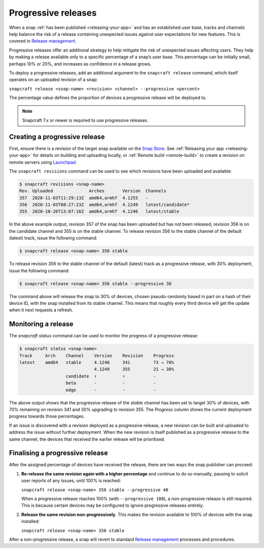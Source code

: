 .. 20913.md

.. _progressive-releases:

Progressive releases
====================

When a snap :ref:`has been published <releasing-your-app>` and has an established user base, tracks and channels help balance the risk of a release containing unexpected issues against user expectations for new features. This is covered in `Release management <https://snapcraft.io/docs/release-management>`__.

Progressive releases offer an additional strategy to help mitigate the risk of unexpected issues affecting users. They help by making a release available only to a specific percentage of a snap’s user base. This percentage can be initially small, perhaps 10% or 20%, and increases as confidence in a release grows.

To deploy a progressive releases, add an additional argument to the ``snapcraft release`` command, which itself operates on an uploaded revision of a snap:

``snapcraft release <snap-name> <revision> <channel> --progressive <percent>``

The percentage value defines the proportion of devices a progressive release will be deployed to.

.. note:: Snapcraft 7.x or newer is required to use progressive releases.


Creating a progressive release
------------------------------

First, ensure there is a revision of the target snap available on the `Snap Store <https://snapcraft.io/store>`__. See :ref:`Releasing your app <releasing-your-app>` for details on building and uploading locally, or :ref:`Remote build <remote-build>` to create a revision on remote servers using `Launchpad <https://launchpad.net/>`__.

The ``snapcraft revisions`` command can be used to see which revisions have been uploaded and available:

.. code:: bash

   $ snapcraft revisions <snap-name>
   Rev. Uploaded              Arches       Version  Channels
   357  2020-11-03T11:29:13Z  amd64,armhf  4.1255   -
   356  2020-11-03T08:27:23Z  amd64,armhf  4.1249   latest/candidate*
   355  2020-10-26T13:07:16Z  amd64,armhf  4.1246   latest/stable

In the above example output, revision 357 of the snap has been uploaded but has not been released, revision 356 is on the candidate channel and 355 is on the stable channel. To release revision 356 to the stable channel of the default (latest) track, issue the following command:

.. code:: bash

   $ snapcraft release <snap-name> 356 stable

To release revision 356 to the stable channel of the default (latest) track as a progressive release, with 30% deployment, issue the following command:

.. code:: bash

   $ snapcraft release <snap-name> 356 stable --progressive 30

The command above will release the snap to 30% of devices, chosen pseudo-randomly based in part on a hash of their device ID, with the snap installed from its stable channel. This means that roughly every third device will get the update when it next requests a refresh.


Monitoring a release
--------------------

The *snapcraft status* command can be used to monitor the progress of a progressive release:

.. code:: bash

   $ snapcraft status <snap-name>
   Track     Arch    Channel    Version    Revision    Progress
   latest    amd64   stable     4.1246     341         73 → 70%
                                4.1249     355         21 → 30%
                     candidate  ↑          ↑           -
                     beta       -          -           -
                     edge       -          -           -

The above output shows that the progressive release of the *stable* channel has been set to target 30% of devices, with 70% remaining on revision 341 and 30% upgrading to revision 355. The *Progress* column shows the current deployment progress towards those percentages.

If an issue is discovered with a revision deployed as a progressive release, a new revision can be built and uploaded to address the issue without further deployment. When the new revision is itself published as a progressive release to the same channel, the devices that received the earlier release will be prioritised.


Finalising a progressive release
--------------------------------

After the assigned percentage of devices have received the release, there are two ways the snap publisher can proceed:

1. **Re-release the same revision again with a higher percentage** and continue to do so manually, pausing to solicit user reports of any issues, until 100% is reached:

   ``snapcraft release <snap-name> 356 stable --progressive 40``

   When a progressive release reaches 100% (with ``--progressive 100``), a non-progressive release is still required. This is because certain devices may be configured to ignore progressive releases entirely.

2. **Release the same revision non-progressively**. This makes the revision available to 100% of devices with the snap installed:

   ``snapcraft release <snap-name> 356 stable``

After a non-progressive release, a snap will revert to standard `Release management <https://snapcraft.io/docs/release-management>`__ processes and procedures.
